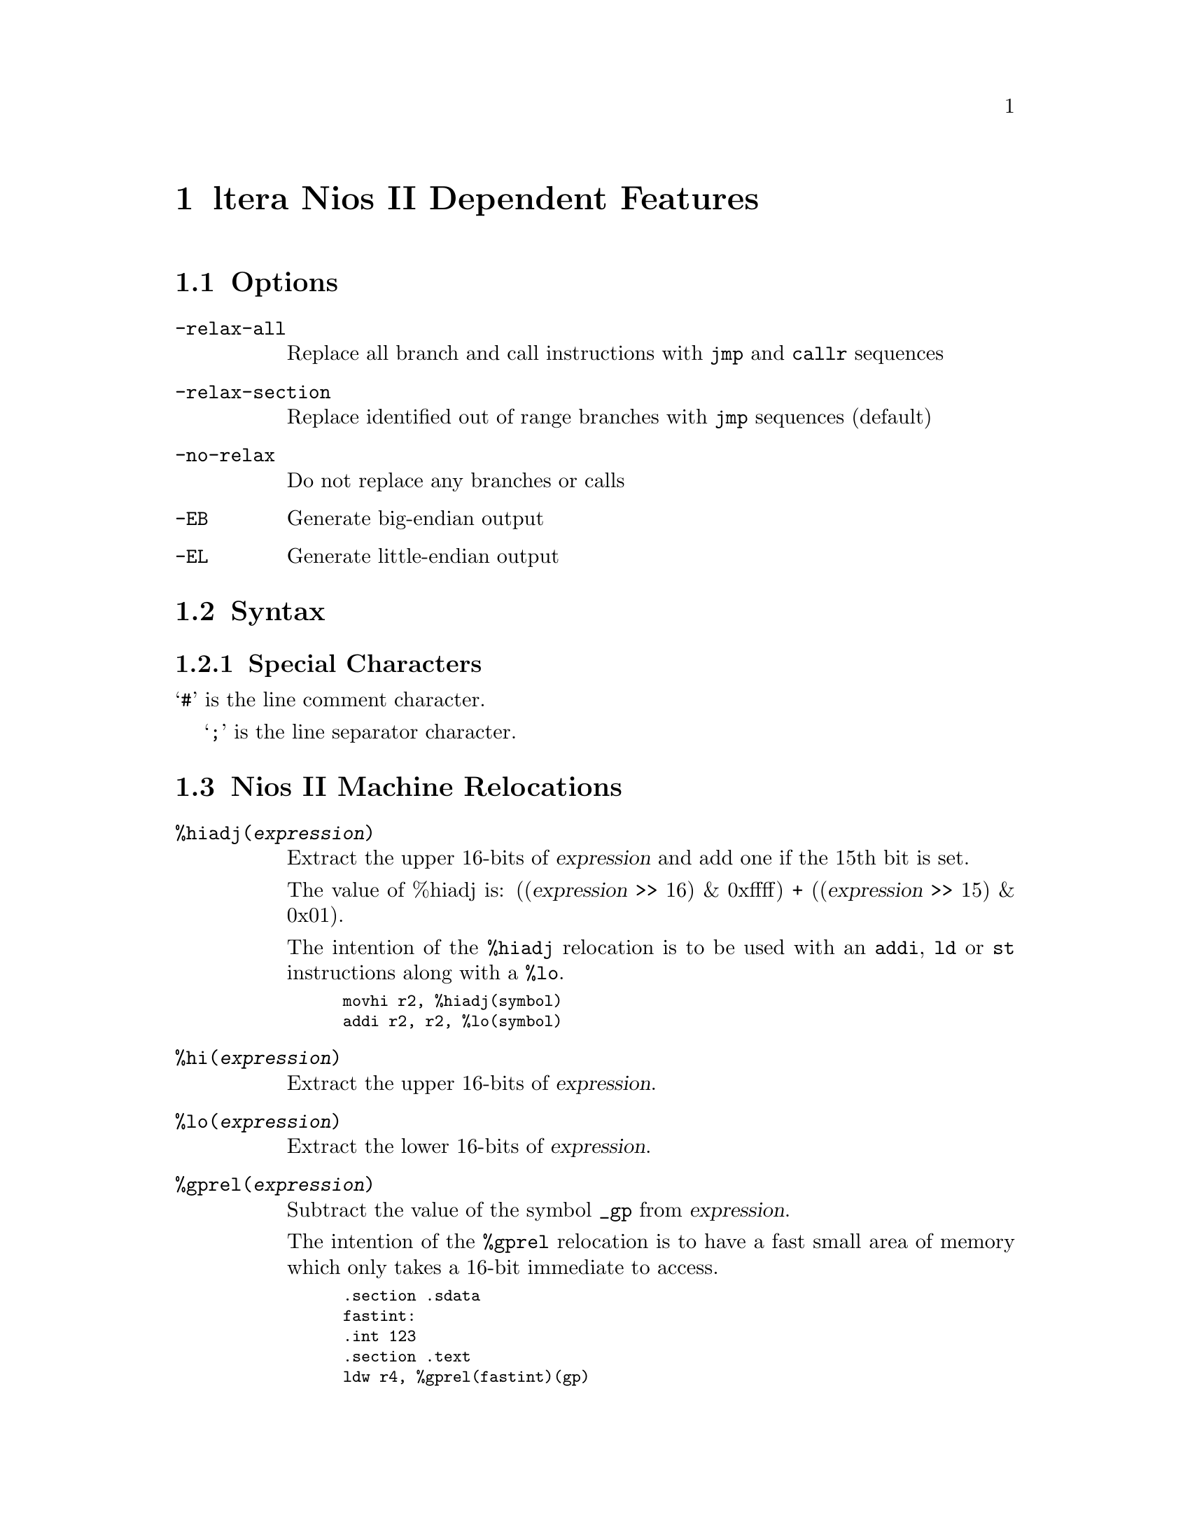@c Copyright 2004 
@c This is part of the GAS manual.
@c For copying conditions, see the file as.texinfo.
@ifset GENERIC
@page
@node NiosII-Dependent
@chapter Altera Nios II Dependent Features
@end ifset
@ifclear GENERIC
@node Machine Dependencies
@chapter ltera Nios II Dependent Features
@end ifclear

@cindex Altera Nios II support
@cindex Nios support
@cindex Nios II support
@menu
* Nios II Options::              Options
* Nios II Syntax::               Syntax
* Nios II Relocations::          Relocations
* Nios II Directives::           Nios II Machine Directives
* Nios II Opcodes::              Opcodes
@end menu

@node Nios II Options
@section Options
@cindex Nios II options
@cindex options for Nios II

@table @code

@cindex @code{relax-all} command line option, Nios II
@item -relax-all
Replace all branch and call instructions with @code{jmp} and @code{callr} sequences

@cindex @code{relax-section} command line option, Nios II
@item -relax-section
Replace identified out of range branches with @code{jmp} sequences (default)

@cindex @code{no-relax} command line option, Nios II
@item -no-relax
Do not replace any branches or calls

@cindex @code{EB} command line option, Nios II
@item -EB
Generate big-endian output

@cindex @code{EL} command line option, Nios II
@item -EL
Generate little-endian output

@end table


@node Nios II Syntax
@section Syntax
@menu
* Nios II Chars::                Special Characters
@end menu


@node Nios II Chars
@subsection Special Characters

@cindex line comment character, Nios II
@cindex Nios II line comment character
@samp{#} is the line comment character.

@cindex line separator character, Nios II
@cindex Nios II line separator character
@samp{;} is the line separator character.


@node Nios II Relocations
@section Nios II Machine Relocations

@cindex machine relocations, Nios II
@cindex Nios II machine relocations

@table @code
@cindex @code{hiadj} directive, Nios II
@item %hiadj(@var{expression})
Extract the upper 16-bits of @var{expression} and add 
one if the 15th bit is set. 

The value of %hiadj is: 
((@var{expression} >> 16) & 0xffff) + ((@var{expression} >> 15) & 0x01).

The intention of the @code{%hiadj} relocation is to be used with
an @code{addi}, @code{ld} or @code{st} instructions
along with a @code{%lo}.

@smallexample
movhi r2, %hiadj(symbol)
addi r2, r2, %lo(symbol)
@end smallexample

@cindex @code{hi} directive, Nios II
@item %hi(@var{expression})
Extract the upper 16-bits of @var{expression}.


@cindex @code{lo} directive, Nios II
@item %lo(@var{expression})
Extract the lower 16-bits of @var{expression}.


@cindex @code{gprel} directive, Nios II
@item %gprel(@var{expression})
Subtract the value of the symbol @code{_gp} from
@var{expression}. 

The intention of the @code{%gprel} relocation is
to have a fast small area of memory which only
takes a 16-bit immediate to access.

@smallexample
	.section .sdata
fastint:
	.int 123
	.section .text
	ldw r4, %gprel(fastint)(gp)
@end smallexample


@end table


@node Nios II Directives
@section Nios II Machine Directives

@cindex machine directives, Nios II
@cindex Nios II machine directives

@table @code

@cindex @code{align} directive, Nios II
@item .align @var{expression} [, @var{expression}]
This is the generic @var{.align} directive, however
this aligns to a power of two.

@cindex @code{half} directive, Nios II
@item .half @var{expression}
Create an aligned constant 2-bytes in size

@cindex @code{word} directive, Nios II
@item .word @var{expression}
Create an aligned constant 4-bytes in size

@cindex @code{dword} directive, Nios II
@item .dword @var{expression}
Create an aligned constant 8-bytes in size

@cindex @code{2byte} directive, Nios II
@item .2byte @var{expression}
Create an un-aligned constant 2-bytes in size

@cindex @code{4byte} directive, Nios II
@item .4byte @var{expression}
Create an un-aligned constant 4-bytes in size

@cindex @code{8byte} directive, Nios II
@item .8byte @var{expression}
Create an un-aligned constant 8-bytes in size

@cindex @code{16byte} directive, Nios II
@item .16byte @var{expression}
Create an un-aligned constant 16-bytes in size

@cindex @code{set noat} directive, Nios II
@item .set noat
Allows assembly code to use @code{at} register without 
warning and macro or relaxation expansions will 
generate a warning.

@cindex @code{set at} directive, Nios II
@item .set at
Assembly code using @code{at} register will generate
warnings, and macro expansion and relaxation will be
enabled.

@cindex @code{set nobreak} directive, Nios II
@item .set nobreak
Allows assembly code to use @code{ba}, @code{bt}, 
registers without warning. 

@cindex @code{set break} directive, Nios II
@item .set break
Turns warnings back on for using @code{ba}, @code{bt}
registers.

@cindex @code{set norelax} directive, Nios II
@item .set norelax
Do not replace any branches or calls.

@cindex @code{set relaxsection} directive, Nios II
@item .set relaxsection
Replace identified out of range branches with 
@code{jmp} sequences (default).

@cindex @code{set relaxall} directive, Nios II
@item .set relaxsection
Replace all branch and call instructions with
@code{jmp} and @code{callr} sequences.

@cindex @code{set} directive, Nios II
@item .set @dots{}
All other @code{.set} are the normal use.

@end table

@node Nios II Opcodes
@section Opcodes

@cindex Nios II opcodes
@cindex opcodes for Nios II
@code{@value{AS}} implements all the standard Nios II opcodes.  No
additional pseudo-instructions are needed on this family.

For information on the Nios II machine instruction set, see the @cite{Nios II
User's Manual}

